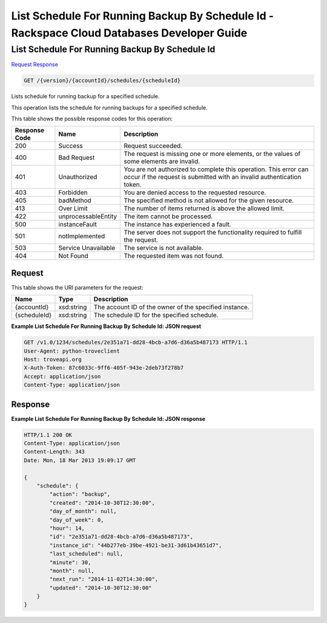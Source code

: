 
.. THIS OUTPUT IS GENERATED FROM THE WADL. DO NOT EDIT.

=============================================================================
List Schedule For Running Backup By Schedule Id -  Rackspace Cloud Databases Developer Guide
=============================================================================

List Schedule For Running Backup By Schedule Id
~~~~~~~~~~~~~~~~~~~~~~~~~

`Request <get-list-schedule-for-running-backup-by-schedule-id-version-accountid-schedules-scheduleid.html#request>`__
`Response <get-list-schedule-for-running-backup-by-schedule-id-version-accountid-schedules-scheduleid.html#response>`__

.. code::

    GET /{version}/{accountId}/schedules/{scheduleId}

Lists schedule for running backup for a specified schedule.

This operation lists the schedule for running backups for a specified schedule.



This table shows the possible response codes for this operation:


+--------------------------+-------------------------+-------------------------+
|Response Code             |Name                     |Description              |
+==========================+=========================+=========================+
|200                       |Success                  |Request succeeded.       |
+--------------------------+-------------------------+-------------------------+
|400                       |Bad Request              |The request is missing   |
|                          |                         |one or more elements, or |
|                          |                         |the values of some       |
|                          |                         |elements are invalid.    |
+--------------------------+-------------------------+-------------------------+
|401                       |Unauthorized             |You are not authorized   |
|                          |                         |to complete this         |
|                          |                         |operation. This error    |
|                          |                         |can occur if the request |
|                          |                         |is submitted with an     |
|                          |                         |invalid authentication   |
|                          |                         |token.                   |
+--------------------------+-------------------------+-------------------------+
|403                       |Forbidden                |You are denied access to |
|                          |                         |the requested resource.  |
+--------------------------+-------------------------+-------------------------+
|405                       |badMethod                |The specified method is  |
|                          |                         |not allowed for the      |
|                          |                         |given resource.          |
+--------------------------+-------------------------+-------------------------+
|413                       |Over Limit               |The number of items      |
|                          |                         |returned is above the    |
|                          |                         |allowed limit.           |
+--------------------------+-------------------------+-------------------------+
|422                       |unprocessableEntity      |The item cannot be       |
|                          |                         |processed.               |
+--------------------------+-------------------------+-------------------------+
|500                       |instanceFault            |The instance has         |
|                          |                         |experienced a fault.     |
+--------------------------+-------------------------+-------------------------+
|501                       |notImplemented           |The server does not      |
|                          |                         |support the              |
|                          |                         |functionality required   |
|                          |                         |to fulfill the request.  |
+--------------------------+-------------------------+-------------------------+
|503                       |Service Unavailable      |The service is not       |
|                          |                         |available.               |
+--------------------------+-------------------------+-------------------------+
|404                       |Not Found                |The requested item was   |
|                          |                         |not found.               |
+--------------------------+-------------------------+-------------------------+


Request
^^^^^^^^^^^^^^^^^

This table shows the URI parameters for the request:

+--------------------------+-------------------------+-------------------------+
|Name                      |Type                     |Description              |
+==========================+=========================+=========================+
|{accountId}               |xsd:string               |The account ID of the    |
|                          |                         |owner of the specified   |
|                          |                         |instance.                |
+--------------------------+-------------------------+-------------------------+
|{scheduleId}              |xsd:string               |The schedule ID for the  |
|                          |                         |specified schedule.      |
+--------------------------+-------------------------+-------------------------+








**Example List Schedule For Running Backup By Schedule Id: JSON request**


.. code::

    GET /v1.0/1234/schedules/2e351a71-dd28-4bcb-a7d6-d36a5b487173 HTTP/1.1
    User-Agent: python-troveclient
    Host: troveapi.org
    X-Auth-Token: 87c6033c-9ff6-405f-943e-2deb73f278b7
    Accept: application/json
    Content-Type: application/json
    


Response
^^^^^^^^^^^^^^^^^^





**Example List Schedule For Running Backup By Schedule Id: JSON response**


.. code::

    HTTP/1.1 200 OK
    Content-Type: application/json
    Content-Length: 343
    Date: Mon, 18 Mar 2013 19:09:17 GMT
    
    {
        "schedule": {
            "action": "backup",
            "created": "2014-10-30T12:30:00",
            "day_of_month": null,
            "day_of_week": 0,
            "hour": 14,
            "id": "2e351a71-dd28-4bcb-a7d6-d36a5b487173",
            "instance_id": "44b277eb-39be-4921-be31-3d61b43651d7",
            "last_scheduled": null,
            "minute": 30,
            "month": null,
            "next_run": "2014-11-02T14:30:00",
            "updated": "2014-10-30T12:30:00"
        }
    }
    

